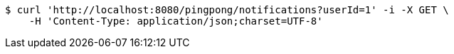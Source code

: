 [source,bash]
----
$ curl 'http://localhost:8080/pingpong/notifications?userId=1' -i -X GET \
    -H 'Content-Type: application/json;charset=UTF-8'
----